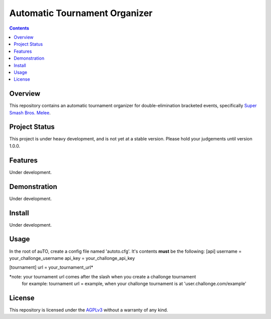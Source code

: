 Automatic Tournament Organizer
==============================

.. image:: https://travis-ci.org/EricCrosson/auTO.svg?branch=master
   :alt: Travis Continuous Integration
   :target: https://travis-ci.org/EricCrosson/auTO/
.. image:: https://coveralls.io/repos/github/EricCrosson/auTO/badge.svg?branch=master 
   :alt: Coveralls Test Coverage
   :target: https://coveralls.io/github/EricCrosson/auTO?branch=master
.. image:: https://badge.fury.io/gh/ericcrosson%2Fauto.svg
   :alt: Semantic versioning
   :target: https://badge.fury.io/gh/ericcrosson%2Fauto
.. image:: https://img.shields.io/:license-agpl3-blue.svg
   :alt: GNU Affero General Public License
   :target: http://www.gnu.org/licenses/agpl-3.0.en.html
.. image:: https://badges.gitter.im/EricCrosson/auTO.svg
   :alt: Join the chat at https://gitter.im/EricCrosson/auTO
   :target: https://gitter.im/EricCrosson/auTO?utm_source=badge&utm_medium=badge&utm_campaign=pr-badge&utm_content=badge

.. contents:: 
   :depth: 2

Overview
--------

This repository contains an automatic tournament organizer for
double-elimination bracketed events, specifically `Super Smash Bros. Melee`_.

.. _Super Smash Bros. Melee: http://www.ssbwiki.com/Super_Smash_Bros._Melee

Project Status
--------------

This project is under heavy development, and is not yet at a stable version.
Please hold your judgements until version 1.0.0.

Features
--------

Under development.

Demonstration
-------------

Under development.

Install
-------

Under development.

Usage
-----

In the root of auTO, create a config file named 'autoto.cfg'.
It's contents **must** be the following:
[api]
username = your_challonge_username
api_key = your_challonge_api_key

[tournament]
url = your_tournament_url*

*note: your tournament url comes after the slash when you create a challonge tournament
       for example:
       tournament url = example, when your challonge tournament is at 'user.challonge.com/example'

License
-------

This repository is licensed under the AGPLv3_ without a warranty of any kind.

.. _AGPLv3: http://www.gnu.org/licenses/agpl-3.0.en.html
